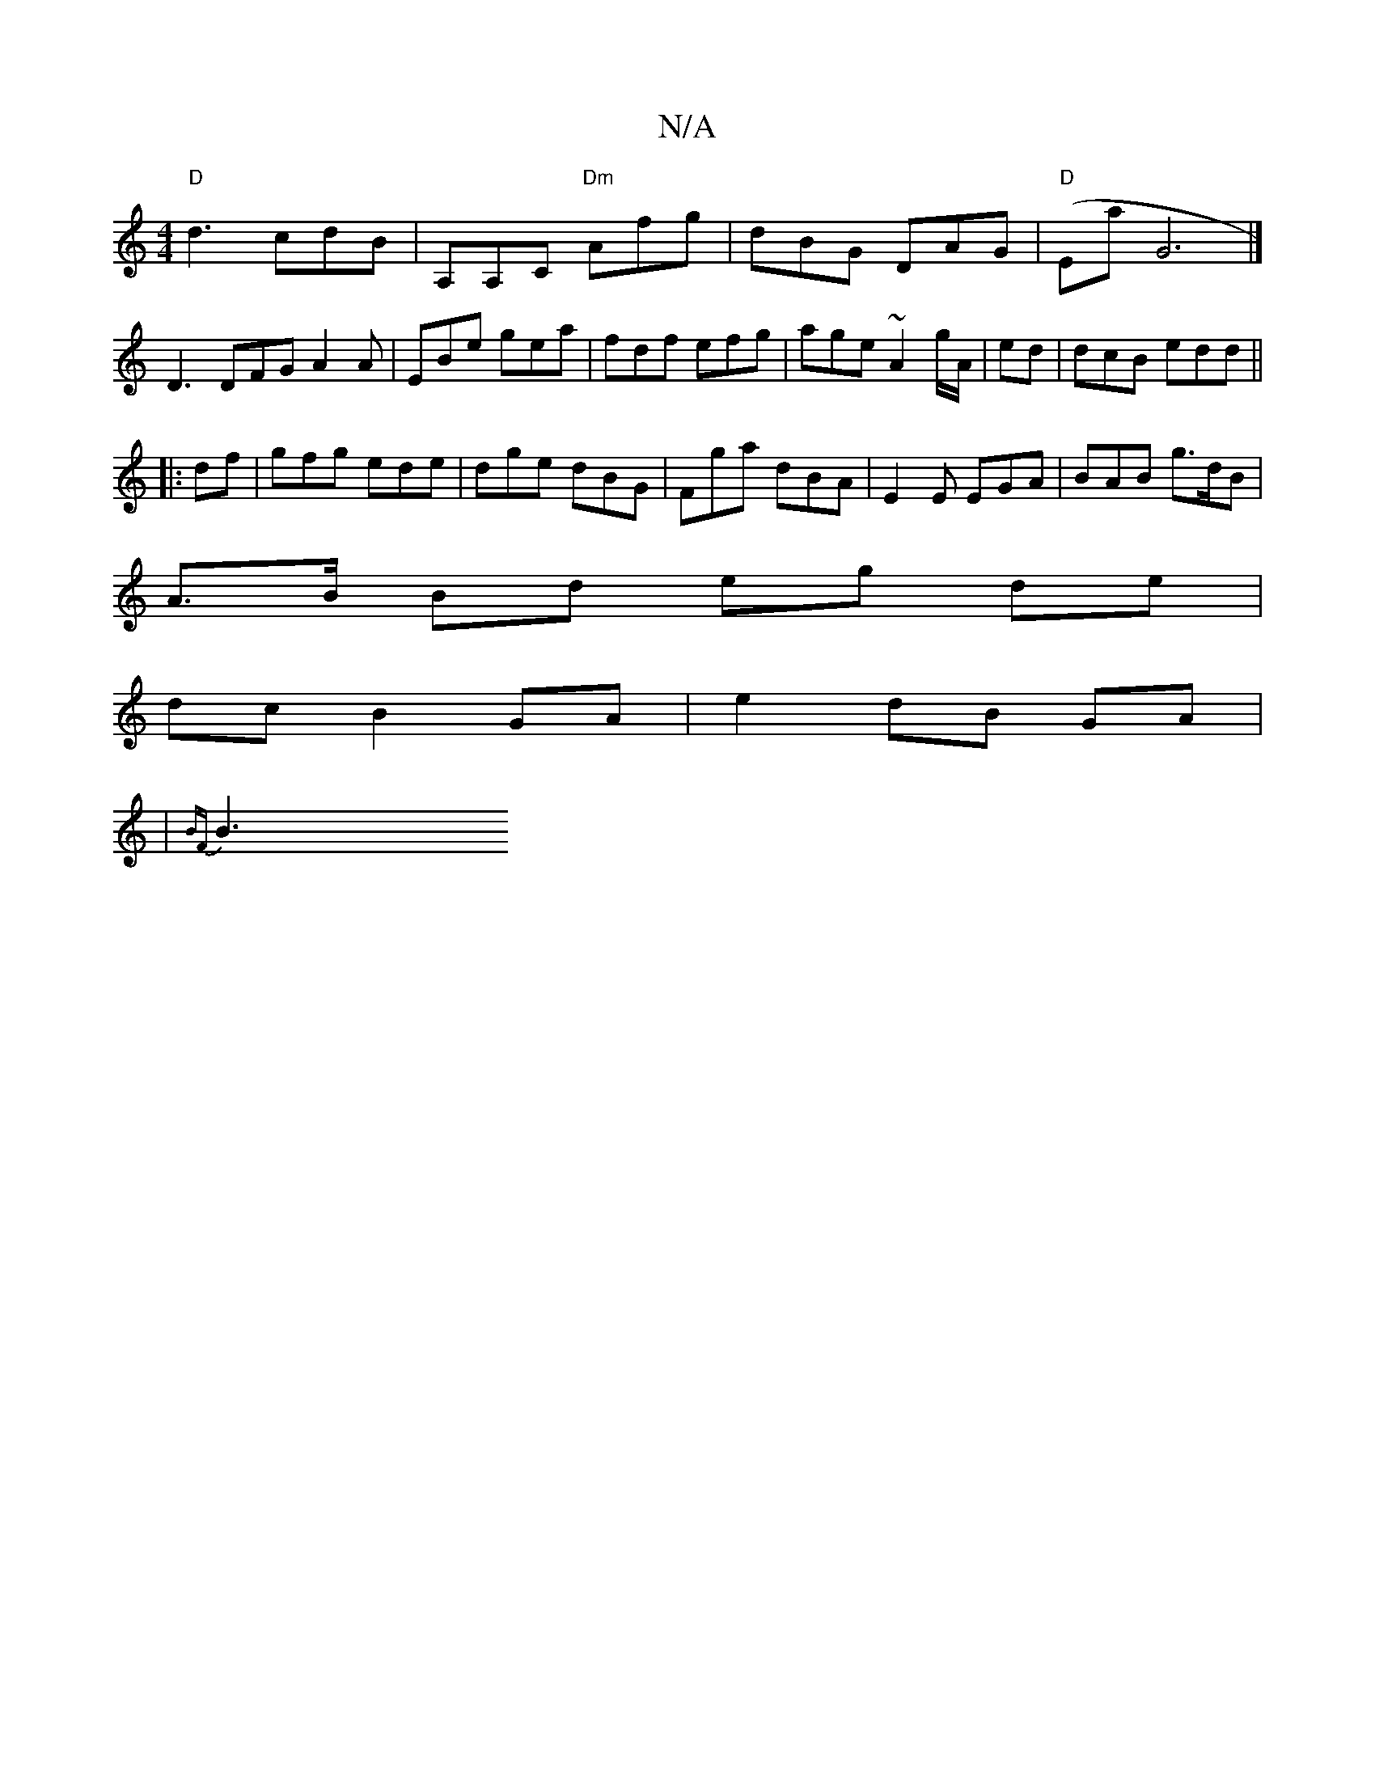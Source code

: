 X:1
T:N/A
M:4/4
R:N/A
K:Cmajor
 "D"d3 cdB|A,A,C "Dm"Afg|dBG DAG|"D"(Emaj,G6|] D3 DFG A2A|EBe gea|fdf efg| age ~A2 g/A/|ed |dcB edd||
|:df| gfg ede| dge dBG | Fga dBA | E2 E EGA | BAB g>dB |
A>B Bd eg de|
dc B2 GA|e2 dB GA|
|{BF}B3 